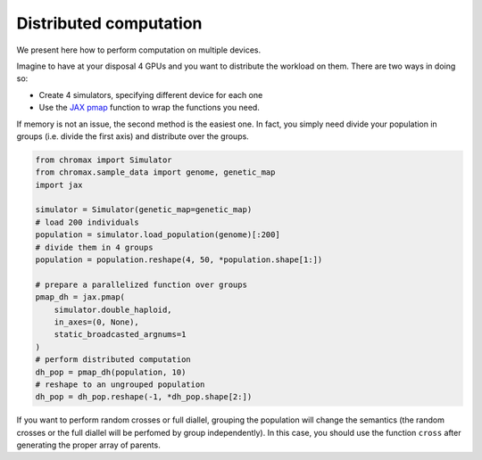 Distributed computation
==========================

We present here how to perform computation on multiple devices.

Imagine to have at your disposal 4 GPUs and you want to distribute the workload on them. 
There are two ways in doing so:

* Create 4 simulators, specifying different device for each one
* Use the `JAX pmap <https://jax.readthedocs.io/en/latest/_autosummary/jax.pmap.html>`_ function to wrap the functions you need.

If memory is not an issue, the second method is the easiest one. In fact, you simply need divide your population in groups (i.e. divide the first axis) and distribute over the groups.

.. code-block:: python

   from chromax import Simulator
   from chromax.sample_data import genome, genetic_map
   import jax

   simulator = Simulator(genetic_map=genetic_map)
   # load 200 individuals
   population = simulator.load_population(genome)[:200]
   # divide them in 4 groups
   population = population.reshape(4, 50, *population.shape[1:])

   # prepare a parallelized function over groups
   pmap_dh = jax.pmap(
       simulator.double_haploid,
       in_axes=(0, None),
       static_broadcasted_argnums=1
   )
   # perform distributed computation
   dh_pop = pmap_dh(population, 10)
   # reshape to an ungrouped population
   dh_pop = dh_pop.reshape(-1, *dh_pop.shape[2:])



If you want to perform random crosses or full diallel, grouping the population will change the semantics (the random crosses or the full diallel will be perfomed by group independently).
In this case, you should use the function ``cross`` after generating the proper array of parents. 
